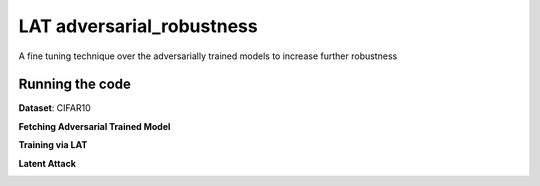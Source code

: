 =======
LAT adversarial_robustness
=======

A fine tuning technique over the adversarially trained models to increase further robustness



Running the code
------------
**Dataset**: CIFAR10

**Fetching Adversarial Trained Model**

.. code-block:: bash
	python fetch_model.py

**Training via LAT**

.. code-block:: bash
	python feature_adv_training_layer11.py

**Latent Attack** 

.. code-block:: bash
	python latent_adversarial_attack.py


.. image:: https://github.com/conference-submission-anon/LAT_adversarial_robustness/cifar_LA_images_8_eps/index10orig5.png
.. image:: https://github.com/conference-submission-anon/LAT_adversarial_robustness/cifar_LA_images_8_eps/index10adv3.png


